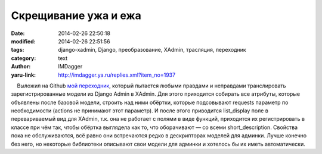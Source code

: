 Скрещивание ужа и ежа
=====================
:date: 2014-02-26 22:50:18
:modified: 2014-02-26 22:51:56
:tags: django-xadmin, Django, преобразование, XAdmin, трасляция, переходник
:category: text
:author: IMDagger
:yaru-link: http://imdagger.ya.ru/replies.xml?item_no=1937

    Выложил на Github `мой
переходник <https://gist.github.com/IMDagger/9220764>`__, который
пытается любыми правдами и неправдами транслировать зарегистрированные
модели из Django Admin в XAdmin. Для этого приходится собирать все
атрибуты, которые объявлены после базовой модели, строить над ними
обёртки, которые подсовывают requests параметр по необходимости (actions
не принимают этот параметр). И после этого приводится list\_display поле
в перевариваемый вид для XAdmin, т.к. она не работает с полями в виде
функций, приходится их регистрировать в классе при чём так, чтобы
обёртка выглядела как то, что оборачивают — со всеми short\_description.
Свойства пока не обслуживаются, всё равно они встречаются редко в
дескрипторах моделей для админки. Лучше конечно без него, но некоторые
библиотеки описывают свои модели для админки и хотелось бы их иметь
автоматически.

